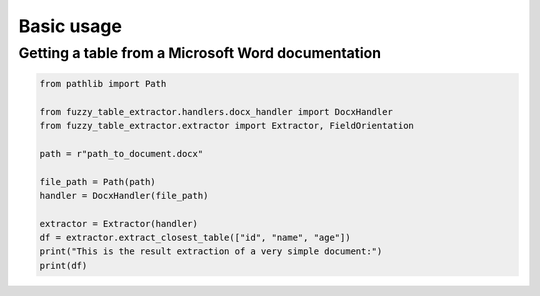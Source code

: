 Basic usage
===========

Getting a table from a Microsoft Word documentation
----------------------------------------------------

.. code-block:: python

   from pathlib import Path

   from fuzzy_table_extractor.handlers.docx_handler import DocxHandler
   from fuzzy_table_extractor.extractor import Extractor, FieldOrientation

   path = r"path_to_document.docx"

   file_path = Path(path)
   handler = DocxHandler(file_path)

   extractor = Extractor(handler)
   df = extractor.extract_closest_table(["id", "name", "age"])
   print("This is the result extraction of a very simple document:")
   print(df)